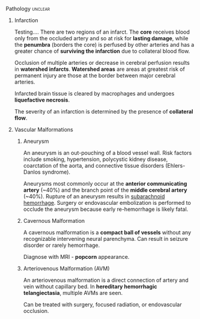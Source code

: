 ***** Pathology                                                 :unclear:
:PROPERTIES:
:date:     2014/04/26 23:13:20
:updated:  2014/04/26 23:17:51
:tangle:   no
:END:
****** Infarction

Testing.... There are two regions of an infarct. The *core* receives blood only from the occluded artery and so at risk for *lasting damage*, while the *penumbra* (borders the core) is perfused by other arteries and has a greater chance of *surviving the infarction* due to collateral blood flow.

Occlusion of multiple arteries or decrease in cerebral perfusion results in *watershed infarcts*. *Watershed areas* are areas at greatest risk of permanent injury are those at the border between major cerebral arteries.

Infarcted brain tissue is cleared by macrophages and undergoes *liquefactive necrosis*.

The severity of an infarction is determined by the presence of *collateral flow*.

****** Vascular Malformations
******* Aneurysm
:PROPERTIES:
:ID:       C49B339D-012C-4CFB-9A79-A041982263FC
:END:

An aneurysm is an out-pouching of a blood vessel wall. Risk factors include smoking, hypertension, polycystic kidney disease, coarctation of the aorta, and connective tissue disorders (Ehlers-Danlos syndrome).

Aneurysms most commonly occur at the *anterior communicating artery* (~40%) and the branch point of the *middle cerebral artery* (~40%). Rupture of an aneurysm results in [[id:B1B6E99D-B600-4421-A8BC-B1FDD8F9C191][subarachnoid hemorrhage]]. Surgery or endovascular embolization is performed to occlude the aneurysm because early re-hemorrhage is likely fatal.

******* Cavernous Malformation

A cavernous malformation is a *compact ball of vessels* without any recognizable intervening neural parenchyma. Can result in seizure disorder or rarely hemorrhage.

Diagnose with MRI - *popcorn* appearance.

******* Arteriovenous Malformation (AVM)

An arteriovenous malformation is a direct connection of artery and vein without capillary bed. In *hereditary hemorrhagic telangiectasia*, multiple AVMs are seen.

Can be treated with surgery, focused radiation, or endovascular occlusion.
